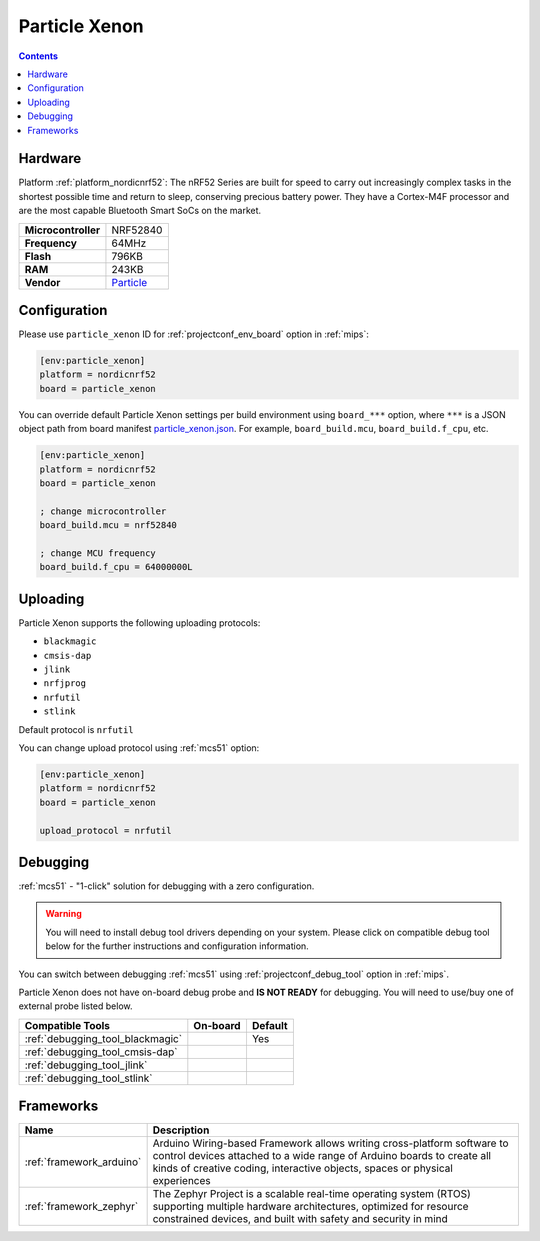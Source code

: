 
.. _board_nordicnrf52_particle_xenon:

Particle Xenon
==============

.. contents::

Hardware
--------

Platform :ref:`platform_nordicnrf52`: The nRF52 Series are built for speed to carry out increasingly complex tasks in the shortest possible time and return to sleep, conserving precious battery power. They have a Cortex-M4F processor and are the most capable Bluetooth Smart SoCs on the market.

.. list-table::

  * - **Microcontroller**
    - NRF52840
  * - **Frequency**
    - 64MHz
  * - **Flash**
    - 796KB
  * - **RAM**
    - 243KB
  * - **Vendor**
    - `Particle <https://docs.particle.io/xenon?utm_source=platformio.org&utm_medium=docs>`__


Configuration
-------------

Please use ``particle_xenon`` ID for :ref:`projectconf_env_board` option in :ref:`mips`:

.. code-block:: ini

  [env:particle_xenon]
  platform = nordicnrf52
  board = particle_xenon

You can override default Particle Xenon settings per build environment using
``board_***`` option, where ``***`` is a JSON object path from
board manifest `particle_xenon.json <https://github.com/platformio/platform-nordicnrf52/blob/master/boards/particle_xenon.json>`_. For example,
``board_build.mcu``, ``board_build.f_cpu``, etc.

.. code-block:: ini

  [env:particle_xenon]
  platform = nordicnrf52
  board = particle_xenon

  ; change microcontroller
  board_build.mcu = nrf52840

  ; change MCU frequency
  board_build.f_cpu = 64000000L


Uploading
---------
Particle Xenon supports the following uploading protocols:

* ``blackmagic``
* ``cmsis-dap``
* ``jlink``
* ``nrfjprog``
* ``nrfutil``
* ``stlink``

Default protocol is ``nrfutil``

You can change upload protocol using :ref:`mcs51` option:

.. code-block:: ini

  [env:particle_xenon]
  platform = nordicnrf52
  board = particle_xenon

  upload_protocol = nrfutil

Debugging
---------

:ref:`mcs51` - "1-click" solution for debugging with a zero configuration.

.. warning::
    You will need to install debug tool drivers depending on your system.
    Please click on compatible debug tool below for the further
    instructions and configuration information.

You can switch between debugging :ref:`mcs51` using
:ref:`projectconf_debug_tool` option in :ref:`mips`.

Particle Xenon does not have on-board debug probe and **IS NOT READY** for debugging. You will need to use/buy one of external probe listed below.

.. list-table::
  :header-rows:  1

  * - Compatible Tools
    - On-board
    - Default
  * - :ref:`debugging_tool_blackmagic`
    -
    - Yes
  * - :ref:`debugging_tool_cmsis-dap`
    -
    -
  * - :ref:`debugging_tool_jlink`
    -
    -
  * - :ref:`debugging_tool_stlink`
    -
    -

Frameworks
----------
.. list-table::
    :header-rows:  1

    * - Name
      - Description

    * - :ref:`framework_arduino`
      - Arduino Wiring-based Framework allows writing cross-platform software to control devices attached to a wide range of Arduino boards to create all kinds of creative coding, interactive objects, spaces or physical experiences

    * - :ref:`framework_zephyr`
      - The Zephyr Project is a scalable real-time operating system (RTOS) supporting multiple hardware architectures, optimized for resource constrained devices, and built with safety and security in mind
